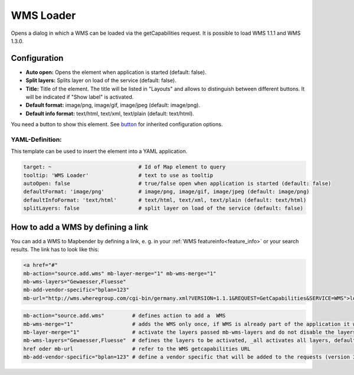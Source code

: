 .. _wms_loader:

WMS Loader
**********

Opens a dialog in which a WMS can be loaded via the getCapabilities request. It is possible to load WMS 1.1.1 and WMS 1.3.0.


.. image:: ../../../figures/wms_loader.png
     :scale: 80


Configuration
=============

.. image:: ../../../figures/wms_loader_configuration.png
     :scale: 80

* **Auto open:** Opens the element when application is started (default: false).
* **Split layers:** Splits layer on load of the service (default: false).
* **Title:** Title of the element. The title will be listed in "Layouts" and allows to distinguish between different buttons. It will be indicated if "Show label" is activated.
* **Default format:** image/png, image/gif, image/jpeg (default: image/png).
* **Default info format:** text/html, text/xml, text/plain (default: text/html).

You need a button to show this element. See `button <button.html>`_ for inherited configuration options.

YAML-Definition:
----------------

This template can be used to insert the element into a YAML application.

.. code-block:: yaml

   target: ~                            # Id of Map element to query
   tooltip: 'WMS Loader'                # text to use as tooltip
   autoOpen: false                      # true/false open when application is started (default: false)
   defaultFormat: 'image/png'           # image/png, image/gif, image/jpeg (default: image/png)
   defaultInfoFormat: 'text/html'       # text/html, text/xml, text/plain (default: text/html)
   splitLayers: false                   # split layer on load of the service (default: false)

How to add a WMS by defining a link
====================================

You can add a WMS to Mapbender by defining a link, e. g. in your :ref:`WMS featureinfo<feature_info>` or your search results. The link has to look like this:

.. code-block:: html

  <a href="#"
  mb-action="source.add.wms" mb-layer-merge="1" mb-wms-merge="1"
  mb-wms-layers="Gewaesser,Fluesse"
  mb-add-vendor-specific="bplan=123" 
  mb-url="http://wms.wheregroup.com/cgi-bin/germany.xml?VERSION=1.1.1&REQUEST=GetCapabilities&SERVICE=WMS">load service</a>


.. code-block:: yaml

    mb-action="source.add.wms"         # defines action to add a  WMS
    mb-wms-merge="1"                   # adds the WMS only once, if WMS is already part of the application it will use the WMS which is there (default: 1)
    mb-layer-merge="1"                 # activate the layers passed mb-wms-layers and do not disable the layers which are already active (default: 1)
    mb-wms-layers="Gewaesser,Fluesse"  # defines the layers to be activated, _all activates all layers, default all layers are deactivated
    href oder mb-url                   # refer to the WMS getcapabilities URL
    mb-add-vendor-specific="bplan=123" # define a vendor specific that will be added to the requests (version 3.2.9 and up)

